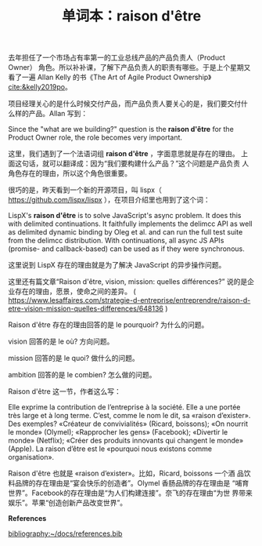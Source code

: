 #+LAYOUT: post
#+TITLE: 单词本：raison d'être
#+TAGS: English Français
#+CATEGORIES: language

去年担任了一个市场占有率第一的工业总线产品的产品负责人（Product Owner）
角色。所以补补课，了解下产品负责人的职责有哪些。于是上个星期又看了一遍
Allan Kelly 的书《The Art of Agile Product Ownership》
[[cite:&kelly2019po]]。

项目经理关心的是什么时候交付产品，而产品负责人要关心的是，我们要交付什
么样的产品。Allan 写到：

Since the "what are we building?" question is the *raison d'être* for
the Product Owner role, the role becomes very important.

这里，我们遇到了一个法语词组 *raison d'être* ，字面意思就是存在的理由。
上面这句话，就可以翻译成：因为“我们要构建什么产品？”这个问题是产品负责
人角色存在的理由，所以这个角色很重要。

很巧的是，昨天看到一个新的开源项目，叫
lispx（ https://github.com/lispx/lispx ），在项目介绍里也用到了这个词：

LispX's *raison d'être* is to solve JavaScript's async problem. It does
this with delimited continuations. It faithfully implements the
delimcc API as well as delimited dynamic binding by Oleg et al. and
can run the full test suite from the delimcc distribution. With
continuations, all async JS APIs (promise- and callback-based) can be
used as if they were synchronous.

这里说到 LispX 存在的理由就是为了解决 JavaScript 的异步操作问题。

这里还有篇文章“Raison d'être, vision, mission: quelles différences?”
说的是企业存在的理由，愿景，使命之间的差异。 (
https://www.lesaffaires.com/strategie-d-entreprise/entreprendre/raison-d-etre-vision-mission-quelles-differences/648136
)

Raison d'être 存在的理由回答的是 le pourquoir? 为什么的问题。

vision 回答的是 le où? 方向问题。

mission 回答的是 le quoi? 做什么的问题。

ambition 回答的是 le combien? 怎么做的问题。

Raison d'être 这一节，作者这么写：

Elle exprime la contribution de l’entreprise à la société. Elle a une
portée très large et à long terme. C’est, comme le nom le dit, sa
«raison d’exister». Des exemples? «Créateur de convivialités» (Ricard,
boissons); «On nourrit le monde» (Olymel); «Rapprocher les gens»
(Facebook); «Divertir le monde» (Netflix); «Créer des produits
innovants qui changent le monde» (Apple). La raison d’être est le
«pourquoi nous existons comme organisation».

Raison d'être 也就是 «raison d’exister»。比如，Ricard, boissons 一个酒
品饮料品牌的存在理由是“宴会快乐的创造者”。Olymel 香肠品牌的存在理由是
“哺育世界”。Facebook的存在理由是“为人们构建连接”。奈飞的存在理由“为世
界带来娱乐”。苹果“创造创新产品改变世界”。

*References*
#+BEGIN_EXPORT latex
\iffalse % multiline comment
#+END_EXPORT
[[bibliography:~/docs/references.bib]]
#+BEGIN_EXPORT latex
\fi
\printbibliography[heading=none]
#+END_EXPORT
